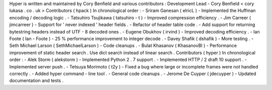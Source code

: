 Hyper
is
written
and
maintained
by
Cory
Benfield
and
various
contributors
:
Development
Lead
-
Cory
Benfield
<
cory
lukasa
.
co
.
uk
>
Contributors
(
hpack
)
In
chronological
order
:
-
Sriram
Ganesan
(
elricL
)
-
Implemented
the
Huffman
encoding
/
decoding
logic
.
-
Tatsuhiro
Tsujikawa
(
tatsuhiro
-
t
)
-
Improved
compression
efficiency
.
-
Jim
Carreer
(
jimcarreer
)
-
Support
for
'
never
indexed
'
header
fields
.
-
Refactor
of
header
table
code
.
-
Add
support
for
returning
bytestring
headers
instead
of
UTF
-
8
decoded
ones
.
-
Eugene
Obukhov
(
irvind
)
-
Improved
decoding
efficiency
.
-
Ian
Foote
(
Ian
-
Foote
)
-
25
%
performance
improvement
to
integer
decode
.
-
Davey
Shafik
(
dshafik
)
-
More
testing
.
-
Seth
Michael
Larson
(
SethMichaelLarson
)
-
Code
cleanups
.
-
Bulat
Khasanov
(
KhasanovBI
)
-
Performance
improvement
of
static
header
search
.
Use
dict
search
instead
of
linear
search
.
Contributors
(
hyper
)
In
chronological
order
:
-
Alek
Storm
(
alekstorm
)
-
Implemented
Python
2
.
7
support
.
-
Implemented
HTTP
/
2
draft
10
support
.
-
Implemented
server
push
.
-
Tetsuya
Morimoto
(
t2y
)
-
Fixed
a
bug
where
large
or
incomplete
frames
were
not
handled
correctly
.
-
Added
hyper
command
-
line
tool
.
-
General
code
cleanups
.
-
Jerome
De
Cuyper
(
jdecuyper
)
-
Updated
documentation
and
tests
.
